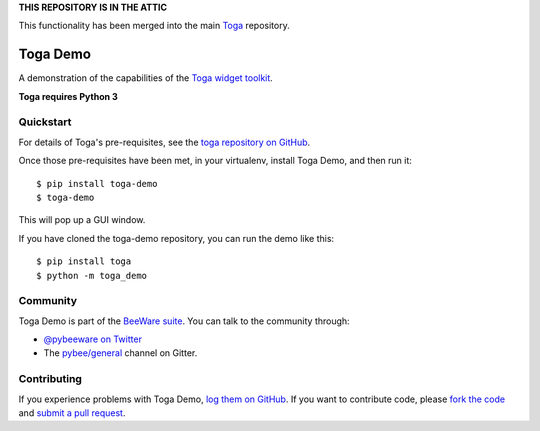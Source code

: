 **THIS REPOSITORY IS IN THE ATTIC**

This functionality has been merged into the main `Toga <https://github.com/pybee/toga>`__ repository.

Toga Demo
=========

A demonstration of the capabilities of the `Toga widget toolkit`_.

**Toga requires Python 3**

Quickstart
----------

For details of Toga's pre-requisites, see the `toga repository on GitHub`_.

Once those pre-requisites have been met, in your virtualenv, install Toga Demo,
and then run it::

    $ pip install toga-demo
    $ toga-demo

This will pop up a GUI window.

If you have cloned the toga-demo repository, you can run the demo like this::

    $ pip install toga
    $ python -m toga_demo

Community
---------

Toga Demo is part of the `BeeWare suite`_. You can talk to the community through:

* `@pybeeware on Twitter`_

* The `pybee/general`_ channel on Gitter.

Contributing
------------

If you experience problems with Toga Demo, `log them on GitHub`_. If you
want to contribute code, please `fork the code`_ and `submit a pull request`_.

.. _BeeWare suite: http://pybee.org
.. _Read The Docs: http://toga-demo.readthedocs.org
.. _Toga widget toolkit: http://pybee.org/toga
.. _toga repository on GitHub: https://github.com/pybee/toga
.. _@pybeeware on Twitter: https://twitter.com/pybeeware
.. _pybee/general: https://gitter.im/pybee/general
.. _log them on Github: https://github.com/pybee/toga-demo/issues
.. _fork the code: https://github.com/pybee/toga-demo
.. _submit a pull request: https://github.com/pybee/toga-demo/pulls
